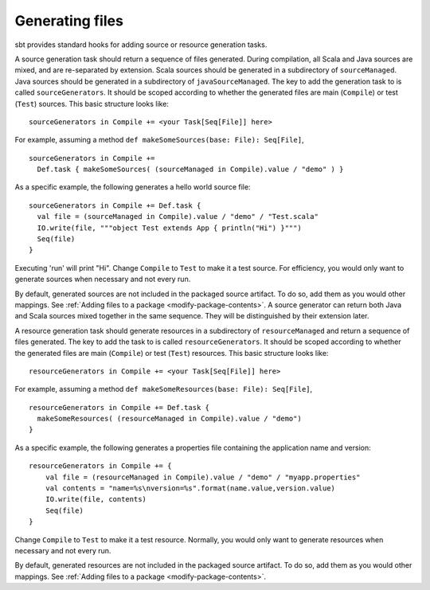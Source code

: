 ================
Generating files
================

sbt provides standard hooks for adding source or resource generation tasks.

.. howto::
   :id: sources
   :title: Generate sources
   :type: setting

   sourceGenerators in Compile += <your Task[Seq[File]] here>

A source generation task should return a sequence of files generated. During compilation, all Scala and Java sources are mixed, and are re-separated by extension. Scala sources should be generated in a subdirectory of ``sourceManaged``. Java sources should be generated in a subdirectory of ``javaSourceManaged``. The key to add the generation task to is called ``sourceGenerators``.  It should be scoped according to whether the generated files are main (``Compile``) or test (``Test``) sources.  This basic structure looks like:

::

    sourceGenerators in Compile += <your Task[Seq[File]] here>

For example, assuming a method ``def makeSomeSources(base: File): Seq[File]``,

::

    sourceGenerators in Compile +=
      Def.task { makeSomeSources( (sourceManaged in Compile).value / "demo" ) }


As a specific example, the following generates a hello world source file:

::

    sourceGenerators in Compile += Def.task {
      val file = (sourceManaged in Compile).value / "demo" / "Test.scala"
      IO.write(file, """object Test extends App { println("Hi") }""")
      Seq(file)
    }

Executing 'run' will print "Hi".  Change ``Compile`` to ``Test`` to make it a test source.  For efficiency, you would only want to generate sources when necessary and not every run.

By default, generated sources are not included in the packaged source artifact.  To do so, add them as you would other mappings.  See :ref:`Adding files to a package <modify-package-contents>`.  A source generator can return both Java and Scala sources mixed together in the same sequence.  They will be distinguished by their extension later.

.. howto::
   :id: resources
   :title: Generate resources
   :type: setting

   resourceGenerators in Compile += <your Task[Seq[File]] here>

A resource generation task should generate resources in a subdirectory of ``resourceManaged`` and return a sequence of files generated.  The key to add the task to is called ``resourceGenerators``.  It should be scoped according to whether the generated files are main (``Compile``) or test (``Test``) resources.  This basic structure looks like:

::

    resourceGenerators in Compile += <your Task[Seq[File]] here>

For example, assuming a method ``def makeSomeResources(base: File): Seq[File]``,

::

    resourceGenerators in Compile += Def.task {
      makeSomeResources( (resourceManaged in Compile).value / "demo")
    }

As a specific example, the following generates a properties file containing the application name and version:

::

    resourceGenerators in Compile += {
        val file = (resourceManaged in Compile).value / "demo" / "myapp.properties"
        val contents = "name=%s\nversion=%s".format(name.value,version.value)
        IO.write(file, contents)
        Seq(file)
    }

Change ``Compile`` to ``Test`` to make it a test resource.  Normally, you would only want to generate resources when necessary and not every run.

By default, generated resources are not included in the packaged source artifact.  To do so, add them as you would other mappings.  See :ref:`Adding files to a package <modify-package-contents>`.
